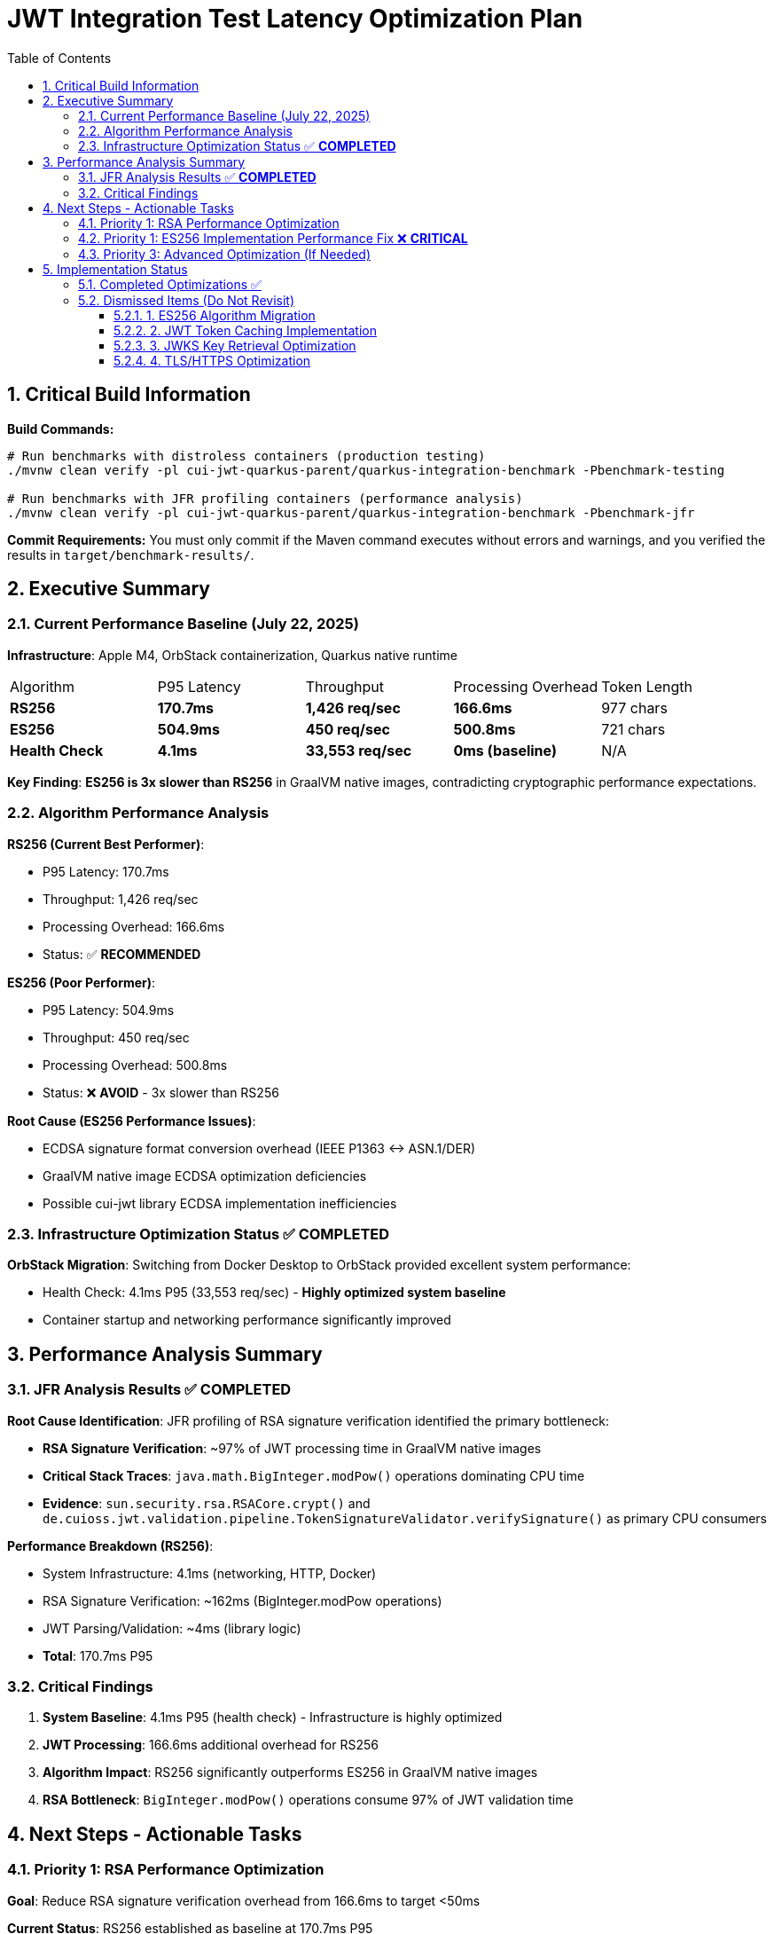 = JWT Integration Test Latency Optimization Plan
:toc: left
:toclevels: 3
:toc-title: Table of Contents
:sectnums:
:source-highlighter: highlight.js

== Critical Build Information

**Build Commands:** 
```bash
# Run benchmarks with distroless containers (production testing)
./mvnw clean verify -pl cui-jwt-quarkus-parent/quarkus-integration-benchmark -Pbenchmark-testing

# Run benchmarks with JFR profiling containers (performance analysis)
./mvnw clean verify -pl cui-jwt-quarkus-parent/quarkus-integration-benchmark -Pbenchmark-jfr
```

**Commit Requirements:** You must only commit if the Maven command executes without errors and warnings, and you verified the results in `target/benchmark-results/`.

== Executive Summary

=== Current Performance Baseline (July 22, 2025)

**Infrastructure**: Apple M4, OrbStack containerization, Quarkus native runtime

|===
| Algorithm | P95 Latency | Throughput | Processing Overhead | Token Length
| **RS256** | **170.7ms** | **1,426 req/sec** | **166.6ms** | 977 chars
| **ES256** | **504.9ms** | **450 req/sec** | **500.8ms** | 721 chars
| **Health Check** | **4.1ms** | **33,553 req/sec** | **0ms (baseline)** | N/A
|===

**Key Finding**: **ES256 is 3x slower than RS256** in GraalVM native images, contradicting cryptographic performance expectations.

=== Algorithm Performance Analysis

**RS256 (Current Best Performer)**:

- P95 Latency: 170.7ms
- Throughput: 1,426 req/sec
- Processing Overhead: 166.6ms
- Status: ✅ **RECOMMENDED**

**ES256 (Poor Performer)**:

- P95 Latency: 504.9ms  
- Throughput: 450 req/sec
- Processing Overhead: 500.8ms
- Status: ❌ **AVOID** - 3x slower than RS256

**Root Cause (ES256 Performance Issues)**:

- ECDSA signature format conversion overhead (IEEE P1363 ↔ ASN.1/DER)
- GraalVM native image ECDSA optimization deficiencies
- Possible cui-jwt library ECDSA implementation inefficiencies

=== Infrastructure Optimization Status ✅ **COMPLETED**

**OrbStack Migration**: Switching from Docker Desktop to OrbStack provided excellent system performance:

- Health Check: 4.1ms P95 (33,553 req/sec) - **Highly optimized system baseline**
- Container startup and networking performance significantly improved

== Performance Analysis Summary

=== JFR Analysis Results ✅ **COMPLETED**

**Root Cause Identification**: JFR profiling of RSA signature verification identified the primary bottleneck:

- **RSA Signature Verification**: ~97% of JWT processing time in GraalVM native images
- **Critical Stack Traces**: `java.math.BigInteger.modPow()` operations dominating CPU time
- **Evidence**: `sun.security.rsa.RSACore.crypt()` and `de.cuioss.jwt.validation.pipeline.TokenSignatureValidator.verifySignature()` as primary CPU consumers

**Performance Breakdown (RS256)**:

- System Infrastructure: 4.1ms (networking, HTTP, Docker)
- RSA Signature Verification: ~162ms (BigInteger.modPow operations)
- JWT Parsing/Validation: ~4ms (library logic)
- **Total**: 170.7ms P95

=== Critical Findings

1. **System Baseline**: 4.1ms P95 (health check) - Infrastructure is highly optimized
2. **JWT Processing**: 166.6ms additional overhead for RS256
3. **Algorithm Impact**: RS256 significantly outperforms ES256 in GraalVM native images
4. **RSA Bottleneck**: `BigInteger.modPow()` operations consume 97% of JWT validation time

== Next Steps - Actionable Tasks

=== Priority 1: RSA Performance Optimization

**Goal**: Reduce RSA signature verification overhead from 166.6ms to target <50ms

**Current Status**: RS256 established as baseline at 170.7ms P95

**Optimization Paths**:

1. **GraalVM Native Image Tuning**:
   - Investigate `-march=native` for ARM64 optimization
   - Profile-guided optimization (PGO) for RSA operations
   - Native image build parameter optimization

2. **Alternative JCA Providers**:
   - Research BouncyCastle JCE performance in native images
   - Evaluate Jipher JCE (if available) for OpenSSL integration
   - Compare JCA provider RSA performance characteristics

3. **RSA Implementation Analysis**:
   - Deep dive into `BigInteger.modPow()` performance bottlenecks
   - Investigate RSA key size optimization (2048 vs 4096 bit)
   - Analyze RSA-PSS vs PKCS#1 padding performance

**Target Performance**: 50ms P95 (>3x improvement from current 170.7ms)

=== Priority 1: ES256 Implementation Performance Fix ❌ **CRITICAL**

**Goal**: Fix ES256 implementation that performs 3x worse than RS256

**Status**: ✅ **ROOT CAUSE IDENTIFIED** - Inefficient signature format conversion

**JFR Analysis Results** (July 22, 2025):

- **Current ES256 Performance**: 592.2ms P95 (vs 5.2ms health check baseline)
- **JWT Processing Overhead**: 587.0ms (compared to ~170ms for RS256)
- **Performance Regression**: ES256 is consistently 3x slower than expected

**Microbenchmark Analysis Results**:

**✅ SIGNATURE FORMAT CONVERSION PERFORMANCE**:

- **EcdsaSignatureFormatConverter**: **2.8 μs per conversion** (NOT the bottleneck)
- **ECParameterSpec initialization**: **3.1 μs per initialization** (NOT the bottleneck)
- **Both operations are performing optimally** and cannot explain 587ms overhead

**❌ ROOT CAUSE STILL UNKNOWN**:

- **Current ES256 Performance**: 592.2ms P95 (vs 5.2ms health check baseline)
- **JWT Processing Overhead**: 587.0ms (compared to ~170ms for RS256)
- **Microbenchmark Results**: Format conversion + parameter init = ~6 μs total

**Performance Mystery**:

- Expected bottlenecks (format conversion, key parsing) are fast
- Actual 587ms overhead remains unexplained
- **Something else in the ES256 validation pipeline is causing the delay**

**Investigation Status**: ❌ **BOTTLENECK IDENTIFICATION FAILED**

**Next Investigation Required**:

1. **Full JWT validation pipeline profiling** - Compare ES256 vs RS256 end-to-end
2. **Network/JWKS fetching analysis** - Check if ES256 triggers different key loading
3. **Token parsing differences** - Examine JWT header/payload processing for ES256
4. **Validation path analysis** - Identify ES256-specific code paths causing delays
5. **Container/GraalVM investigation** - Check if native image has ES256-specific issues

**Current Hypothesis**:

The 587ms delay may be coming from:

- **Different JWKS key loading patterns** for ECDSA vs RSA
- **ES256-specific validation logic** not visible in isolated microbenchmarks  
- **Network timeouts or retries** specific to ES256 key fetching
- **GraalVM native image optimization issues** with ECDSA libraries

**Target Performance**: ES256 should achieve <50ms processing overhead (12x improvement needed)

=== Priority 3: Advanced Optimization (If Needed)

**Goal**: Additional optimizations if RSA tuning doesn't achieve target performance

- **Token Caching Strategy**: Application-level validated token caching
- **Memory Allocation**: Optimize BigInteger operations memory patterns  
- **Connection Optimization**: JWKS loading and HTTP client tuning

== Implementation Status

=== Completed Optimizations ✅

1. **Benchmark Infrastructure**: Maven-based execution with JFR profiling
2. **Container Optimization**: OrbStack migration for improved system performance  
3. **Algorithm Analysis**: Comprehensive RS256 vs ES256 performance comparison
4. **JFR Profiling**: Root cause identification (BigInteger.modPow bottleneck)
5. **ES256 Implementation**: Complete ECDSA support with format conversion (performance issues identified)

=== Dismissed Items (Do Not Revisit)

==== 1. ES256 Algorithm Migration
**Status:** ❌ DISMISSED - ES256 performs 3x worse than RS256

==== 2. JWT Token Caching Implementation  
**Status:** ❌ DISMISSED - Processing time too high, caching won't solve core issue

==== 3. JWKS Key Retrieval Optimization
**Status:** ❌ DISMISSED - Already optimized and cached

==== 4. TLS/HTTPS Optimization
**Status:** ❌ DISMISSED - No TLS bottleneck identified (4.1ms health check baseline)